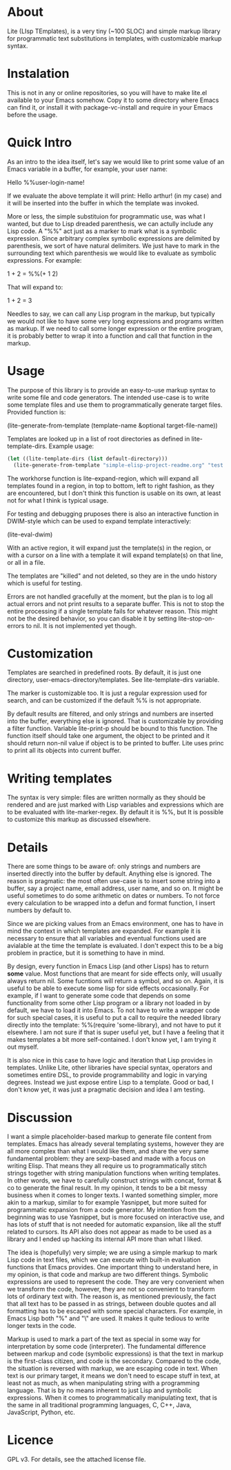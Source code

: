 * About

Lite (LIsp TEmplates), is a very tiny (~100 SLOC) and simple markup library for programmatic text substitutions in templates, with customizable markup syntax.

* Instalation

This is not in any or online repositories, so you will have to make lite.el available to your Emacs somehow. Copy it to some directory where Emacs can find it, or install it with package-vc-install and require in your Emacs before the usage.

* Quick Intro

As an intro to the idea itself, let's say we would like to print some value of an Emacs variable in a buffer, for example, your user name:

    Hello %%user-login-name!

If we evaluate the above template it will print: Hello arthur! (in my case) and it will be inserted into the buffer in which the template was invoked.

More or less, the simple substituion for programmatic use, was what I wanted, but due to Lisp dreaded parenthesis, we can actully include any Lisp code. A "%%" act just
as a marker to mark what is a symbolic expression. Since arbitrary complex symbolic expressions are delimited by parenthesis, we sort of have natural delimiters. We
just have to mark in the surrounding text which parenthesis we would like to evaluate as symbolic expressions. For example:

    1 + 2 = %%(+ 1 2)

That will expand to:

    1 + 2 = 3

Needles to say, we can call any Lisp program in the markup, but typically we would not like to have some very long expressions and programs written as markup. If we need
to call some longer expression or the entire program, it is probably better to wrap it into a function and call that function in the markup.

* Usage

The purpose of this library is to provide an easy-to-use markup syntax to write some file and code generators. The intended use-case is to write some template files and
use them to programmatically generate target files. Provided function is:

    (lite-generate-from-template (template-name &optional target-file-name))

Templates are looked up in a list of root directories as defined in lite-template-dirs. Example usage:

#+begin_src emacs-lisp
(let ((lite-template-dirs (list default-directory)))
  (lite-generate-from-template "simple-elisp-project-readme.org" "test.org"))
#+end_src

The workhorse function is lite-expand-region, which will expand all templates found in a region, in top to bottom, left to right fashion, as they are encountered, but I
don't think this function is usable on its own, at least not for what I think is typical usage.

For testing and debugging pruposes there is also an interactive function in DWIM-style which can be used to expand template interactively:

    (lite-eval-dwim)

With an active region, it will expand just the template(s) in the region, or with a cursor on a line with a template it will expand template(s) on that line, or all in a file.

The templates are "killed" and not deleted, so they are in the undo history which is useful for testing.

Errors are not handled gracefully at the moment, but the plan is to log all actual errors and not print results to a separate buffer. This is not to stop the entire
processing if a single template fails for whatever reason. This might not be the desired behavior, so you can disable it by setting lite-stop-on-errors to nil. It is not
implemented yet though.

* Customization

Templates are searched in predefined roots. By default, it is just one directory, user-emacs-directory/templates. See lite-template-dirs variable.

The marker is customizable too. It is just a regular expression used for search, and can be customized if the default %% is not appropriate.

By default results are filtered, and only strings and numbers are inserted into the buffer, everything else is ignored. That is customizable by providing a filter
function. Variable lite-print-p should be bound to this function. The function itself should take one argument, the object to be printed and it should return non-nil
value if object is to be printed to buffer. Lite uses princ to print all its objects into current buffer.

* Writing templates

The syntax is very simple: files are written normally as they should be rendered and are just marked with Lisp variables and expressions which are to be evaluated with
lite-marker-regex. By default it is %%, but It is possible to customize this markup as discussed elsewhere.

* Details

There are some things to be aware of: only strings and numbers are inserted directly into the buffer by default. Anything else is ignored. The reason is pragmatic: the
most often use-case is to insert some string into a buffer, say a project name, email address, user name, and so on. It might be useful sometimes to do some arithmetic on
dates or numbers. To not force every calculation to be wrapped into a defun and format function, I insert numbers by default to.

Since we are picking values from an Emacs environment, one has to have in mind the context in which templates are expanded. For example it is necessary to ensure that all
variables and eventual functions used are avialable at the time the template is evaluated. I don't expect this to be a big problem in practice, but it is something to
have in mind.

By design, every function in Emacs Lisp (and other Lisps) has to return *some* value. Most functions that are meant for side effects only, will usually always return nil.
Some fucntions will return a symbol, and so on. Again, it is useful to be able to execute some lisp for side effects occasionally. For example, if I
want to generate some code that depends on some functionality from some other Lisp program or a library not loaded in by default, we have to load it into Emacs. To not
have to write a wrapper code for such special cases, it is useful to put a call to require the needed library directly into the template: %%(require 'some-library),
and not have to put it elsewhere. I am not sure if that is super useful yet, but I have a feeling that it makes templates a bit more self-contained. I don't know yet, I
am trying it out myself.

It is also nice in this case to have logic and iteration that Lisp provides in templates. Unlike Lite, other libraries have special syntax, operators and sometimes entire
DSL, to provide programmability and logic in varying degrees. Instead we just expose entire Lisp to a template. Good or bad, I don't know yet, it was just a pragmatic
decision and idea I am testing.

* Discussion

I want a simple placeholder-based markup to generate file content from templates. Emacs has already several templating systems, however they are all more complex than
what I would like them, and share the very same fundamental problem: they are sexp-based and made with a focus on writing Elisp. That means they all require us to
programmatically stitch strings together with string manipulation functions when writing templates. In other words, we have to carefully construct strings with concat,
format & co to generate the final result. In my opinion, it tends to be a bit messy business when it comes to longer texts. I wanted something simpler, more akin to a
markup, similar to for example Yasnippet, but more suited for programmatic expansion from a code generator. My intention from the beginning was to use Yasnippet, but is
more focused on interactive use, and has lots of stuff that is not needed for automatic expansion, like all the stuff related to cursors. Its API also does not appear as
made to be used as a library and I ended up hacking its internal API more than what I liked.

The idea is (hopefully) very simple; we are using a simple markup to mark Lisp code in text files, which we can execute with built-in evaluation functions that Emacs
provides. One important thing to understand here, in my opinion, is that code and markup are two different things. Symbolic expressions are used to represent the
code. They are very convenient when we transform the code, however, they are not so convenient to transform lots of ordinary text with. The reason is, as mentioned
previously, the fact that all text has to be passed in as strings, between double quotes and all formatting has to be escaped with some special characters. For example,
in Emacs Lisp both "%" and "\" are used. It makes it quite tedious to write longer texts in the code.

Markup is used to mark a part of the text as special in some way for interpretation by some code (interpreter). The fundamental difference between markup and code
(symbolic expressions) is that the text in markup is the first-class citizen, and code is the secondary. Compared to the code, the situation is reversed with markup, we
are escaping code in text. When text is our primary target, it means we don't need to escape stuff in text, at least not as much, as when manipulating string with a
programming language. That is by no means inherent to just Lisp and symbolic expressions. When it comes to programmatically manipulating text, that is the same in all
traditional programming languages, C, C++, Java, JavaScript, Python, etc.
 
* Licence

GPL v3. For details, see the attached license file.

